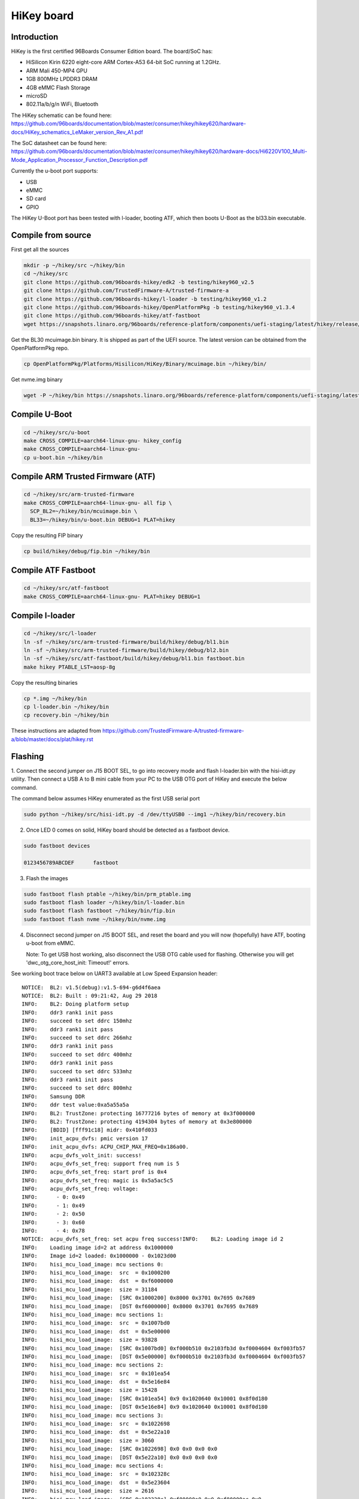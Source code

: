 .. SPDX-License-Identifier: GPL-2.0-or-later

HiKey board
###########

Introduction
============

HiKey is the first certified 96Boards Consumer Edition board. The board/SoC has:

* HiSilicon Kirin 6220 eight-core ARM Cortex-A53 64-bit SoC running at 1.2GHz.
* ARM Mali 450-MP4 GPU
* 1GB 800MHz LPDDR3 DRAM
* 4GB eMMC Flash Storage
* microSD
* 802.11a/b/g/n WiFi, Bluetooth

The HiKey schematic can be found here:
https://github.com/96boards/documentation/blob/master/consumer/hikey/hikey620/hardware-docs/HiKey_schematics_LeMaker_version_Rev_A1.pdf

The SoC datasheet can be found here:
https://github.com/96boards/documentation/blob/master/consumer/hikey/hikey620/hardware-docs/Hi6220V100_Multi-Mode_Application_Processor_Function_Description.pdf

Currently the u-boot port supports:

* USB
* eMMC
* SD card
* GPIO

The HiKey U-Boot port has been tested with l-loader, booting ATF, which then
boots U-Boot as the bl33.bin executable.

Compile from source
===================

First get all the sources

.. code-block:: bash

  mkdir -p ~/hikey/src ~/hikey/bin
  cd ~/hikey/src
  git clone https://github.com/96boards-hikey/edk2 -b testing/hikey960_v2.5
  git clone https://github.com/TrustedFirmware-A/trusted-firmware-a
  git clone https://github.com/96boards-hikey/l-loader -b testing/hikey960_v1.2
  git clone https://github.com/96boards-hikey/OpenPlatformPkg -b testing/hikey960_v1.3.4
  git clone https://github.com/96boards-hikey/atf-fastboot
  wget https://snapshots.linaro.org/96boards/reference-platform/components/uefi-staging/latest/hikey/release/hisi-idt.py

Get the BL30 mcuimage.bin binary. It is shipped as part of the UEFI source.
The latest version can be obtained from the OpenPlatformPkg repo.

.. code-block:: bash

  cp OpenPlatformPkg/Platforms/Hisilicon/HiKey/Binary/mcuimage.bin ~/hikey/bin/

Get nvme.img binary

.. code-block:: bash

  wget -P ~/hikey/bin https://snapshots.linaro.org/96boards/reference-platform/components/uefi-staging/latest/hikey/release/nvme.img

Compile U-Boot
==============

.. code-block:: bash

  cd ~/hikey/src/u-boot
  make CROSS_COMPILE=aarch64-linux-gnu- hikey_config
  make CROSS_COMPILE=aarch64-linux-gnu-
  cp u-boot.bin ~/hikey/bin

Compile ARM Trusted Firmware (ATF)
==================================

.. code-block:: bash

  cd ~/hikey/src/arm-trusted-firmware
  make CROSS_COMPILE=aarch64-linux-gnu- all fip \
    SCP_BL2=~/hikey/bin/mcuimage.bin \
    BL33=~/hikey/bin/u-boot.bin DEBUG=1 PLAT=hikey

Copy the resulting FIP binary

.. code-block:: bash

  cp build/hikey/debug/fip.bin ~/hikey/bin

Compile ATF Fastboot
====================

.. code-block:: bash

  cd ~/hikey/src/atf-fastboot
  make CROSS_COMPILE=aarch64-linux-gnu- PLAT=hikey DEBUG=1

Compile l-loader
================

.. code-block:: bash

  cd ~/hikey/src/l-loader
  ln -sf ~/hikey/src/arm-trusted-firmware/build/hikey/debug/bl1.bin
  ln -sf ~/hikey/src/arm-trusted-firmware/build/hikey/debug/bl2.bin
  ln -sf ~/hikey/src/atf-fastboot/build/hikey/debug/bl1.bin fastboot.bin
  make hikey PTABLE_LST=aosp-8g

Copy the resulting binaries

.. code-block:: bash

  cp *.img ~/hikey/bin
  cp l-loader.bin ~/hikey/bin
  cp recovery.bin ~/hikey/bin

These instructions are adapted from
https://github.com/TrustedFirmware-A/trusted-firmware-a/blob/master/docs/plat/hikey.rst

Flashing
========

1. Connect the second jumper on J15 BOOT SEL, to go into recovery mode and flash l-loader.bin with
the hisi-idt.py utility. Then connect a USB A to B mini cable from your PC to the USB OTG port of HiKey and execute the below command.

The command below assumes HiKey enumerated as the first USB serial port

.. code-block:: bash

  sudo python ~/hikey/src/hisi-idt.py -d /dev/ttyUSB0 --img1 ~/hikey/bin/recovery.bin

2. Once LED 0 comes on solid, HiKey board should be detected as a fastboot device.

.. code-block::

  sudo fastboot devices

  0123456789ABCDEF	fastboot

3. Flash the images

.. code-block::

  sudo fastboot flash ptable ~/hikey/bin/prm_ptable.img
  sudo fastboot flash loader ~/hikey/bin/l-loader.bin
  sudo fastboot flash fastboot ~/hikey/bin/fip.bin
  sudo fastboot flash nvme ~/hikey/bin/nvme.img

4. Disconnect second jumper on J15 BOOT SEL, and reset the board and you will now (hopefully)
   have ATF, booting u-boot from eMMC.

   Note: To get USB host working, also disconnect the USB OTG cable used for flashing. Otherwise you
   will get 'dwc_otg_core_host_init: Timeout!' errors.

See working boot trace below on UART3 available at Low Speed Expansion header::

  NOTICE:  BL2: v1.5(debug):v1.5-694-g6d4f6aea
  NOTICE:  BL2: Built : 09:21:42, Aug 29 2018
  INFO:    BL2: Doing platform setup
  INFO:    ddr3 rank1 init pass
  INFO:    succeed to set ddrc 150mhz
  INFO:    ddr3 rank1 init pass
  INFO:    succeed to set ddrc 266mhz
  INFO:    ddr3 rank1 init pass
  INFO:    succeed to set ddrc 400mhz
  INFO:    ddr3 rank1 init pass
  INFO:    succeed to set ddrc 533mhz
  INFO:    ddr3 rank1 init pass
  INFO:    succeed to set ddrc 800mhz
  INFO:    Samsung DDR
  INFO:    ddr test value:0xa5a55a5a
  INFO:    BL2: TrustZone: protecting 16777216 bytes of memory at 0x3f000000
  INFO:    BL2: TrustZone: protecting 4194304 bytes of memory at 0x3e800000
  INFO:    [BDID] [fff91c18] midr: 0x410fd033
  INFO:    init_acpu_dvfs: pmic version 17
  INFO:    init_acpu_dvfs: ACPU_CHIP_MAX_FREQ=0x186a00.
  INFO:    acpu_dvfs_volt_init: success!
  INFO:    acpu_dvfs_set_freq: support freq num is 5
  INFO:    acpu_dvfs_set_freq: start prof is 0x4
  INFO:    acpu_dvfs_set_freq: magic is 0x5a5ac5c5
  INFO:    acpu_dvfs_set_freq: voltage:
  INFO:      - 0: 0x49
  INFO:      - 1: 0x49
  INFO:      - 2: 0x50
  INFO:      - 3: 0x60
  INFO:      - 4: 0x78
  NOTICE:  acpu_dvfs_set_freq: set acpu freq success!INFO:    BL2: Loading image id 2
  INFO:    Loading image id=2 at address 0x1000000
  INFO:    Image id=2 loaded: 0x1000000 - 0x1023d00
  INFO:    hisi_mcu_load_image: mcu sections 0:
  INFO:    hisi_mcu_load_image:  src  = 0x1000200
  INFO:    hisi_mcu_load_image:  dst  = 0xf6000000
  INFO:    hisi_mcu_load_image:  size = 31184
  INFO:    hisi_mcu_load_image:  [SRC 0x1000200] 0x8000 0x3701 0x7695 0x7689
  INFO:    hisi_mcu_load_image:  [DST 0xf6000000] 0x8000 0x3701 0x7695 0x7689
  INFO:    hisi_mcu_load_image: mcu sections 1:
  INFO:    hisi_mcu_load_image:  src  = 0x1007bd0
  INFO:    hisi_mcu_load_image:  dst  = 0x5e00000
  INFO:    hisi_mcu_load_image:  size = 93828
  INFO:    hisi_mcu_load_image:  [SRC 0x1007bd0] 0xf000b510 0x2103fb3d 0xf0004604 0xf003fb57
  INFO:    hisi_mcu_load_image:  [DST 0x5e00000] 0xf000b510 0x2103fb3d 0xf0004604 0xf003fb57
  INFO:    hisi_mcu_load_image: mcu sections 2:
  INFO:    hisi_mcu_load_image:  src  = 0x101ea54
  INFO:    hisi_mcu_load_image:  dst  = 0x5e16e84
  INFO:    hisi_mcu_load_image:  size = 15428
  INFO:    hisi_mcu_load_image:  [SRC 0x101ea54] 0x9 0x1020640 0x10001 0x8f0d180
  INFO:    hisi_mcu_load_image:  [DST 0x5e16e84] 0x9 0x1020640 0x10001 0x8f0d180
  INFO:    hisi_mcu_load_image: mcu sections 3:
  INFO:    hisi_mcu_load_image:  src  = 0x1022698
  INFO:    hisi_mcu_load_image:  dst  = 0x5e22a10
  INFO:    hisi_mcu_load_image:  size = 3060
  INFO:    hisi_mcu_load_image:  [SRC 0x1022698] 0x0 0x0 0x0 0x0
  INFO:    hisi_mcu_load_image:  [DST 0x5e22a10] 0x0 0x0 0x0 0x0
  INFO:    hisi_mcu_load_image: mcu sections 4:
  INFO:    hisi_mcu_load_image:  src  = 0x102328c
  INFO:    hisi_mcu_load_image:  dst  = 0x5e23604
  INFO:    hisi_mcu_load_image:  size = 2616
  INFO:    hisi_mcu_load_image:  [SRC 0x102328c] 0xf80000a0 0x0 0xf80000ac 0x0
  INFO:    hisi_mcu_load_image:  [DST 0x5e23604] 0xf80000a0 0x0 0xf80000ac 0x0
  INFO:    hisi_mcu_start_run: AO_SC_SYS_CTRL2=0
  INFO:    plat_hikey_bl2_handle_scp_bl2: MCU PC is at 0x42933301
  INFO:    plat_hikey_bl2_handle_scp_bl2: AO_SC_PERIPH_CLKSTAT4 is 0x3b018f09
  WARNING: BL2: Platform setup already done!!
  INFO:    BL2: Loading image id 3
  INFO:    Loading image id=3 at address 0xf9858000
  INFO:    Image id=3 loaded: 0xf9858000 - 0xf9860058
  INFO:    BL2: Loading image id 5
  INFO:    Loading image id=5 at address 0x35000000
  INFO:    Image id=5 loaded: 0x35000000 - 0x35061cd2
  NOTICE:  BL2: Booting BL31
  INFO:    Entry point address = 0xf9858000
  INFO:    SPSR = 0x3cd
  NOTICE:  BL31: v1.5(debug):v1.5-694-g6d4f6aea
  NOTICE:  BL31: Built : 09:21:44, Aug 29 2018
  WARNING: Using deprecated integer interrupt array in gicv2_driver_data_t
  WARNING: Please migrate to using an interrupt_prop_t array
  INFO:    ARM GICv2 driver initialized
  INFO:    BL31: Initializing runtime services
  INFO:    BL31: cortex_a53: CPU workaround for disable_non_temporal_hint was applied
  INFO:    BL31: cortex_a53: CPU workaround for 843419 was applied
  INFO:    BL31: cortex_a53: CPU workaround for 855873 was applied
  INFO:    BL31: Preparing for EL3 exit to normal world
  INFO:    Entry point address = 0x35000000
  INFO:    SPSR = 0x3c9

  U-Boot 2018.09-rc1 (Aug 22 2018 - 14:55:49 +0530)hikey

  DRAM:  990 MiB
  HI6553 PMIC init
  MMC:   config_sd_carddetect: SD card present
  Hisilicon DWMMC: 0, Hisilicon DWMMC: 1
  Loading Environment from FAT... Unable to use mmc 1:1... Failed (-5)
  In:    uart@f7113000
  Out:   uart@f7113000
  Err:   uart@f7113000
  Net:   Net Initialization Skipped
  No ethernet found.
  Hit any key to stop autoboot:  0
  starting USB...
  USB0:   scanning bus 0 for devices... 2 USB Device(s) found
         scanning usb for storage devices... 0 Storage Device(s) found
         scanning usb for ethernet devices... 0 Ethernet Device(s) found
